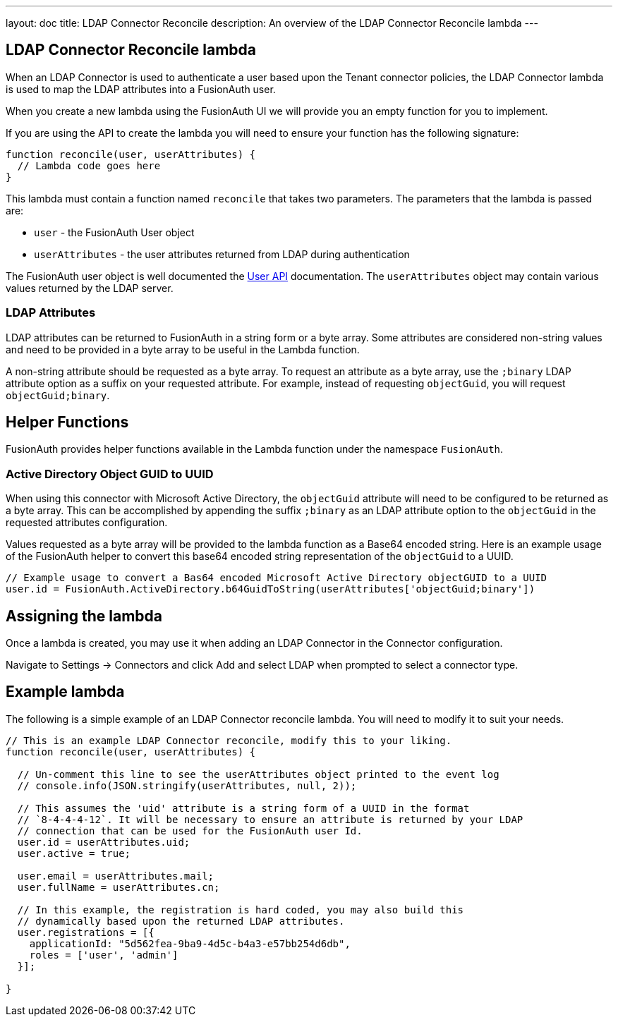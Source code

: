 ---
layout: doc
title: LDAP Connector Reconcile
description: An overview of the LDAP Connector Reconcile lambda
---

:sectnumlevels: 0

== LDAP Connector Reconcile lambda

When an LDAP Connector is used to authenticate a user based upon the Tenant connector policies, the LDAP Connector lambda is used to map the LDAP attributes into a FusionAuth user.

When you create a new lambda using the FusionAuth UI we will provide you an empty function for you to implement.

If you are using the API to create the lambda you will need to ensure your function has the following signature:

[source,javascript]
----
function reconcile(user, userAttributes) {
  // Lambda code goes here
}
----

This lambda must contain a function named `reconcile` that takes two parameters. The parameters that the lambda is passed are:

* `user` - the FusionAuth User object
* `userAttributes` - the user attributes returned from LDAP during authentication

The FusionAuth user object is well documented the link:../apis/users[User API] documentation. The `userAttributes` object may contain various values returned by the LDAP server.

=== LDAP Attributes

LDAP attributes can be returned to FusionAuth in a string form or a byte array. Some attributes are considered non-string values and need to be provided in a byte array to be useful in the Lambda function.

A non-string attribute should be requested as a byte array. To request an attribute as a byte array, use the `;binary` LDAP attribute option as a suffix on your requested attribute. For example, instead of requesting `objectGuid`, you will request `objectGuid;binary`.

== Helper Functions

FusionAuth provides helper functions available in the Lambda function under the namespace `FusionAuth`.

=== Active Directory Object GUID to UUID

When using this connector with Microsoft Active Directory, the `objectGuid` attribute will need to be configured to be returned as a byte array. This can be accomplished by appending the suffix `;binary` as an LDAP attribute option to the `objectGuid` in the requested attributes configuration.

Values requested as a byte array will be provided to the lambda function as a Base64 encoded string. Here is an example usage of the FusionAuth helper to convert this base64 encoded string representation of the `objectGuid` to a UUID.

[source,javascript]
----
// Example usage to convert a Bas64 encoded Microsoft Active Directory objectGUID to a UUID
user.id = FusionAuth.ActiveDirectory.b64GuidToString(userAttributes['objectGuid;binary'])
----


== Assigning the lambda

Once a lambda is created, you may use it when adding an LDAP Connector in the Connector configuration.

Navigate to [breadcrumb]#Settings -> Connectors# and click [breadcrumb]#Add# and select LDAP when prompted to select a connector type.

== Example lambda

The following is a simple example of an LDAP Connector reconcile lambda. You will need to modify it to suit your needs.

[source,javascript]
----
// This is an example LDAP Connector reconcile, modify this to your liking.
function reconcile(user, userAttributes) {

  // Un-comment this line to see the userAttributes object printed to the event log
  // console.info(JSON.stringify(userAttributes, null, 2));

  // This assumes the 'uid' attribute is a string form of a UUID in the format
  // `8-4-4-4-12`. It will be necessary to ensure an attribute is returned by your LDAP
  // connection that can be used for the FusionAuth user Id.
  user.id = userAttributes.uid;
  user.active = true;

  user.email = userAttributes.mail;
  user.fullName = userAttributes.cn;

  // In this example, the registration is hard coded, you may also build this
  // dynamically based upon the returned LDAP attributes.
  user.registrations = [{
    applicationId: "5d562fea-9ba9-4d5c-b4a3-e57bb254d6db",
    roles = ['user', 'admin']
  }];

}
----
